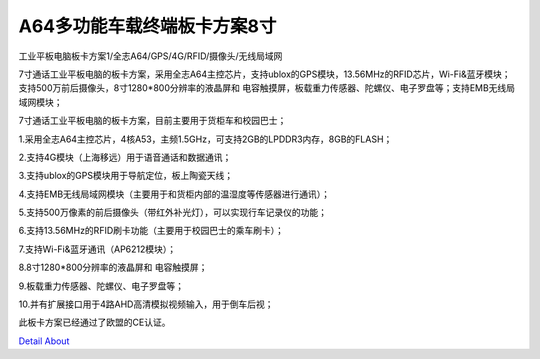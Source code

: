 A64多功能车载终端板卡方案8寸 
============================

工业平板电脑板卡方案1/全志A64/GPS/4G/RFID/摄像头/无线局域网

7寸通话工业平板电脑的板卡方案，采用全志A64主控芯片，支持ublox的GPS模块，13.56MHz的RFID芯片，Wi-Fi&蓝牙模块；支持500万前后摄像头，8寸1280*800分辨率的液晶屏和 电容触摸屏，板载重力传感器、陀螺仪、电子罗盘等；支持EMB无线局域网模块；

7寸通话工业平板电脑的板卡方案，目前主要用于货柜车和校园巴士；

1.采用全志A64主控芯片，4核A53，主频1.5GHz，可支持2GB的LPDDR3内存，8GB的FLASH；

2.支持4G模块（上海移远）用于语音通话和数据通讯；

3.支持ublox的GPS模块用于导航定位，板上陶瓷天线；

4.支持EMB无线局域网模块（主要用于和货柜内部的温湿度等传感器进行通讯）；

5.支持500万像素的前后摄像头（带红外补光灯），可以实现行车记录仪的功能；

6.支持13.56MHz的RFID刷卡功能（主要用于校园巴士的乘车刷卡）；

7.支持Wi-Fi&蓝牙通讯（AP6212模块）；

8.8寸1280*800分辨率的液晶屏和 电容触摸屏；

9.板载重力传感器、陀螺仪、电子罗盘等；

10.并有扩展接口用于4路AHD高清模拟视频输入，用于倒车后视；

此板卡方案已经通过了欧盟的CE认证。



.. image:: ./MDT750_MB_V10_TOP1.JPG

.. image:: ./MDT750_MB_V10_TOP2.JPG

.. image:: ./MDT750_MB_V10_SIDE1.JPG

.. image:: ./MDT750_MB_V10_SIDE2.JPG

.. image:: ./MDT750_MB_V10_SIDE3.JPG

.. image:: ./MDT750_MB_V10_BOTTOM1.JPG

.. image:: ./MDT750_MB_V10_BOTTOM2.JPG

`Detail About <https://allwinwaydocs.readthedocs.io/zh-cn/latest/about.html#about>`_